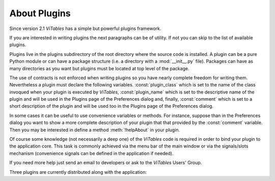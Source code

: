 
.. raw:: pdf

  PageBreak appendixPage

.. _appendix-a:

About Plugins
=============

Since version 2.1 *ViTables* has a simple but powerful plugins framework.

If you are interested in writing plugins the next paragraphs can be of utility. If not you can skip to the list of available plugins.

Plugins live in the plugins subdirectory of the root directory where the source code is installed. A plugin can be a pure Python module 
or can have a package structure (i.e. a directory with a :mod:`__init__.py` file). Packages can have as many directories as you want but
plugins must be located at top level of the package.

The use of contracts is not enforced when writing plugins so you have nearly complete freedom for writing them. Nevertheless a plugin must
declare the following variables. :const:`plugin_class` which is set to the name of the class invoqued when your plugin is executed by *ViTables*,
:const:`plugin_name` which is set to the descriptive name of the plugin and will be used in the Plugins page of the Preferences dialog and,
finally, :const:`comment` which is set to a short description of the plugin and will be used too in the Plugins page of the Preferences dialog.

In some cases it can be useful to use convenience variables or methods. For instance, suppose than in the Preferences dialog you want to show a
more complete description of your plugin that that provided by the :const:`comment` variable. Then you may be interested in define a method
:meth:`!helpAbout` in your plugin.

Of course some knowledge (not necessarily a deep one) of the *ViTables* code is required in order to bind your plugin to the application core.
This task is commonly achieved via the menu bar of the main window or via the signals/slots mechanism (convenience signals can be defined in
the application if needed).

If you need more help just send an email to developers or ask to the *ViTables* Users' Group.

Three plugins are currently distributed along with the application:

.. glossary::

  Time series
    formats time series in a human friendly way. It supports PyTables time datatypes and PyTables time series created via scikits.timeseries
    module. The format used for displaying times can be configured by user via the Preferences dialog or editing by hand the
    :file:`time_format.ini` configuration file.

  Import CSV
    provides import capabilities from :abbr:`CSV` files into PyTables datasets.

  Export CSV
    provides export capabilities of PyTables datasets to :abbr:`CSV` files.
